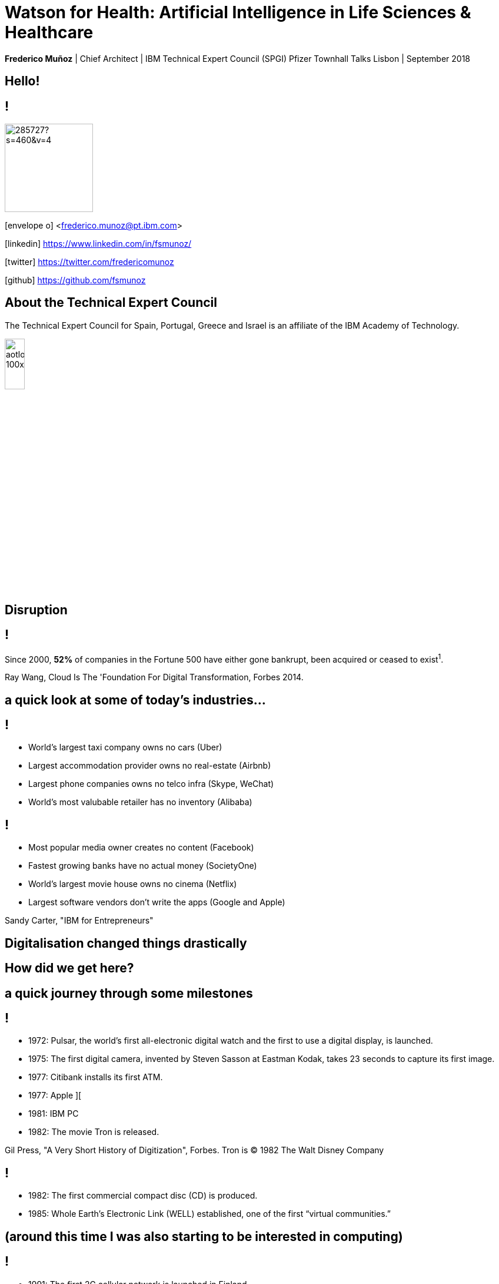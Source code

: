 = Watson for Health: Artificial Intelligence in Life Sciences & Healthcare
:date: 14-Set-2018
:slide-background-video: stars.webm
:_title-slide-background-image: cover_bg.png
:icons: font
:email: <frederico.munoz@pt.ibm.com>


[.location]
*Frederico Muñoz* | Chief Architect | IBM Technical Expert Council (SPGI)
Pfizer Townhall Talks
Lisbon | September 2018

[.big]
== Hello!

== !
image::https://avatars0.githubusercontent.com/u/285727?s=460&v=4[width="150", border="0"]

icon:envelope-o[] <frederico.munoz@pt.ibm.com>

icon:linkedin[] https://www.linkedin.com/in/fsmunoz/

icon:twitter[] https://twitter.com/fredericomunoz

icon:github[] https://github.com/fsmunoz

== About the Technical Expert Council

The Technical Expert Council for Spain, Portugal, Greece and Israel is
an affiliate of the IBM Academy of Technology.

image::https://researcher.watson.ibm.com/researcher/images/aotlogo_100x100.png[width=20%,role=inline] 


[.bigger]
== Disruption

== !

Since 2000, *52%* of companies in the Fortune 500 have either gone
bankrupt, been acquired or ceased to exist^1^.

[.copyright]
Ray Wang, Cloud Is The 'Foundation For Digital Transformation, Forbes 2014.

== a quick look at some of today's industries...

== !


* World's largest taxi company owns no cars (Uber)
* Largest accommodation provider owns no  real-estate (Airbnb)
* Largest phone companies owns no telco infra (Skype, WeChat)
* World's most valubable retailer has no inventory (Alibaba)

== !


* Most popular media owner creates no content (Facebook)
* Fastest growing banks have no actual money (SocietyOne)
* World's largest movie house owns no cinema (Netflix)
* Largest software vendors don't write the apps (Google and Apple)

[.copyright]
Sandy Carter, "IBM for Entrepreneurs"

== Digitalisation changed things drastically

[.big]
== How did we get here?

== a quick journey through some milestones

[background-image=https://fronteffects.files.wordpress.com/2014/04/tron-disneyscreencaps-com-7858.jpg]
== !

* 1972: Pulsar, the world's first all-electronic digital watch and the first to use a digital display, is launched.
* 1975: The first digital camera, invented by Steven Sasson at Eastman Kodak, takes 23 seconds to capture its first image. 
* 1977: Citibank installs its first ATM.
* 1977: Apple ][
* 1981: IBM PC
* 1982: The movie Tron is released.

[.copyright]
Gil Press, "A Very Short History of Digitization", Forbes.
Tron is © 1982 The Walt Disney Company

== !

* 1982: The first commercial compact disc (CD) is produced.
* 1985: Whole Earth’s Electronic Link (WELL) established, one of the first “virtual communities.”


[background-image=https://upload.wikimedia.org/wikipedia/commons/thumb/3/33/ZXSpectrum48k.jpg/1280px-ZXSpectrum48k.jpg]
[.big]
== (around this time I was also starting to be interested in computing)

[background-image=https://blog.sciencemuseum.org.uk/wp-content/uploads/2017/08/WWW.jpg]
== !

* 1991: The first 2G cellular network is launched in Finland.
* 1992: Tim Berners-Lee posts the first photo uploaded to the Web.
* 1994: A large pepperoni, mushroom and extra cheese pizza from Pizza Hut is ordered online, possibly the first transaction on the Web.
* 1998: Digital Television transmission commences in the U.K. and the U.S

[.copyright]
NeXT Station image: CC BY-NC-SA © The Board of Trustees of the Science Museum, London|CERN 

[background-image="../images/film.jpg"]
== !

* 2002: Digital information storage surpasses non-digital for the first time.
* 2003: More digital cameras than traditional film cameras are sold in the U.S. for the first time.
* 2003: The DVD format (launched in the late 1990s) becomes more popular than VHS in the U.S.
* 2008:                                       More music is sold by iTunes than by Wal-Mart.

[background-image="../images/press.jpg"]
== !

* 2011: Amazon.com sells more Kindle books than print books.
* 2014: Streaming revenue from services like Spotify and Pandora
  overtake CD sales for the first time.
* 2015: Every minute, Skype users make 110,040 calls, Twitter users
  send 347,222 tweets, YouTube users upload 300 hours of new videos,
  Pinterest users pin 9,722 images, Netflix subscribers stream 77,160
  hours of video, Snapchat users share 284,722 snaps, and Facebook
  users like 4,166,667 posts.

[.copyright]
_ Impressio Librorum_ © The Trustees of the British Museum; photograph, J.R. Freeman & Co. Ltd.

== Key factors that fueled disruption

[background-video="../videos/clouds.mp4",options="loop,muted"]
[.big]
== Cloud

== !
"By 2020, businesses without cloud capabilities will be as uncommon as
businesses without Internet are today. 30 percent of the largest new
software investments will exist entirely on the cloud"
-- Gartner 

[.big]
== Rise of mobile

== !
[%step]
* Always-on expectation
* Interaction through mobile
* Restructuring of social life


[background-image=https://upload.wikimedia.org/wikipedia/commons/c/c3/Internet_map_4096.png]
[.big]
== Internet of Things

== !
* Universal connectivity
* Sensors everywhere
* Huge ammount of data being generated
* Ability to map the physical world to the digital model

[.big]
== So-called _disruptors_ took full advantage of these

== !
* "Digital first" culture competitors
* Perceived the rise of different customer interaction models
* Were able to explore new markets


[.big]
== No industry is immune

== Financial sector

== !
* ATMs are ubiquitous - but being replaced by cashless operations via
  mobile.
* An onslaught of digital invaders like Simple, Tesco Bank, PayPal,
  Square, Alibaba.com, etc.
* The need for speed and innovation pose a constant challenge when
  catering to an ever younger Digital generation.

== !
[.bigquote]
"80% of CXOs are experimenting with different business models or
thinking of doing so, using cloud for innovation."
-- Robert Leblanc, Senior Vice President, IBM Cloud,


== Automotive industry

== !
* The connected car and IoT
* Autonomous driving
* Mobile devices as the main form of interaction

== !
[.bigquote]
"The fear of OEMs is that a car will become a
smartphone on wheels, with cars built around their entertainment value
rather than their hardware value."
-- Paul Fielden (IBM Automotive Global Center of Competence Lead)

[.bigger]
== What about Healthcare?

[background-image=https://www-935.ibm.com/services/us/gbs/thoughtleadership/images/healthcare_banner.jpg]
== !

"Global healthcare is experiencing dramatic and remarkable
change. New and emerging technologies – such as AI, cognitive
computing, IoT, Cloud and 3D printing, among many others – are
converging to change not only how, where and with what precision
healthcare is delivered, but also the very definition of healthcare."
-- A Healthy Outlook: Digital Reinvention in Healthcare, IBM Institute
for Business Value

== Once a series of fragmented activities

== !

...healthcare is evolving into integrated ecosystems of researchers, providers, payers and regulators that can interact with patients, caregivers and others on an individualized basis.

== !

image::../images/healthcare_map_ibv.png[width=100%,role=inline] 

== !

* 43% of surveyed healthcare executives say boundaries between their
industry and others are blurring
* 54% of surveyed healthcare.  executives report that traditional
industry value chains are being replaced with new value models.
* 51% of surveyed healthcare 
executives say competition is coming
from new and unexpected places.

[.copyright]
A healthy outlook: Digital Reinvention in healthcare, IBM Institute for Business Value.

== Technological advancements are helping healthcare to become more personalized, more cost-effective and scalable

== !

...while the availability of skilled and semi-skilled healthcare
workers is projected to decline significantly due to changing social
demographics and rapidly evolving technologies

== a key driver of this change

[background-image=https://images.pexels.com/photos/239898/pexels-photo-239898.jpeg]
[.bigger]
== Data

[.big]
== (lots of data)


== !

* Human Genome of a single oncology patient: half a Terabyte.
* Number of hours to keep up with medical literature: ~160.

== The advances in AI and cognitive computing make use of this data

[background-video="../videos/neurons.mp4"]
== !

* Understand – images, language and other unstructured data.
* Reason – by comprehending domain-specific concepts, forming hypotheses and
  inferring and extracting ideas.
* Learn – by developing and sharpening expertise with each new data
  point, interaction and outcome.
* Interact – with employees and policy holders in a natural way that
  allows cognitive solutions to dissolve barriers between humans and
  machine.


== A breakthrough: Watson and Jeopardy!

[background-iframe=https://www.youtube.com/embed/P18EdAKuC1U?autoplay=1]
== !


== !

* First computer to defeat TV game show Jeopardy! champions.
* Research teams are working to *adapt Watson to other information-intensive fields*, such as telecommunications, financial services... and *healthcare*


== Watson Health: from concepts to outcomes

== !

* Watson for Genomics
* Watson for Oncology
* Watson for Clinical Trial Matching
* Watson for Drug Discovery
* Watson for Care Management

== !

IBM *Watson for Genomics* helps analyze a patient’s tumor's
  genomic data by providing information on potential therapeutic
  options with supporting evidence.
  

== Precision Medicine
The New York Genome Center and Watson Health

[background-iframe=https://www.youtube.com/embed/K9URgz7V9_0?autoplay=1]
== !


== Understanding unstructured data

*Watson for Oncology* _consumes_ the growing body of medical
  literature, guidelines, trials, articles, and patient data,
  _interprets_ medical records and _recommends_ potential courses of
  action.


== Manipal Hospitals: a case study

[background-iframe=https://www.youtube.com/embed/fAiRqM44hgM?autoplay=1]
== !

== Pfizer and Watson for Drug Discovery

*Watson for Drug Discovery* reveals connections and relationships
 among genes, drugs, diseases and other entities by analyzing multiple
 sets of life sciences knowledge. Researchers can generate new
 hypotheses using the resulting dynamic visualizations and
 evidence-backed predictions.


[background-iframe=https://www.youtube.com/embed/kHOh-zD5TWg?autoplay=1]
== !


== !

*Watson Care Manager* helps organizations unlock and integrate the
 full breadth of information from multiple systems and care providers,
 automate care management workflows, and scale to meet the demands of
 growing populations under management.


[background-iframe=https://www.youtube.com/embed/ihy-BO-NfoU?autoplay=1]
== !

== !

*Watson for Clinical Trial Matching* enables clinicians to more
easily and quickly find a list of clinical trials for an eligible
patient. Similarly, it enhances the ability of clinical trial
coordinators to find patients that are potentially eligible for any of
the site’s trials
 
[background-iframe=https://www.youtube.com/embed/grDWR7hMQQQ?autoplay=1]
== !



== Artificial Intelligence and us 

[background-image=https://nit.pt/wp-content/uploads/2017/03/metropolis-754x394.jpg]
== Are we "being replaced"?

== Is Watson Health a replacement for MDs and other Health and Life Sciences professionals?

[.big]
== No


== IBM's Principles for Trust and Transparency


== !

* The purpose of AI is to *augment human intelligence*.
* Data and insights belong to their creator.
* New technology, including AI systems, must be transparent and explainable.

[background-image="../images/leadspace-large.jpg"]
== !

Watson Health solutions make *recommendations*, provides *focused and
relevant information* to healthcare professionals, which are ultimately
the ones making decisions, determining care, prescribing treatments, etc.

== !

in many ways

[background-image=https://robohub.org/wp-content/uploads/2016/08/bigstock-Man-and-robot-meet-and-handsha-127357220.jpg]
== Watson Health enables us to give the best of ourselves.


[.big]
== Thank you!

[.bibliography]
== Additional information

* https://www.ibm.com/watson/health/[Watson Health: Cognitive Healthcare Solutions], landing page.
* https://www.youtube.com/IBMWatsonHealth[IBM Watson Health videos], Youtube channel.
* https://www-935.ibm.com/services/us/gbs/thoughtleadership/drhealthcare/[A healthy outlook: Digital Reinvention in healthcare], IBM Institute for Business Value study on disruption in healthcare.
* https://www.ibm.com/blogs/policy/trust-principles/[IBM’s Principles for Trust and Transparency]

== !

* https://www.noticiasaominuto.com/tech/771035/watson-o-medico-do-futuro-esta-a-caminho-de-portugal[Watson: O 'médico' do futuro está a caminho de Portugal],  Cristina Semião, Healthcare Manager IBM Portugal.
* https://expresso.sapo.pt/economia/2017-09-12-Saude-O-futuro-passa-pela-inteligencia-artificial-e-pelo-cruzamento-de-dados-dos-cidadaos#gs.m_BcRNs[Saúde: O futuro passa pela inteligência artificial e pelo cruzamento de dados dos cidadãos], Cristina Semião, Healthcare Manager IBM Portugal.

== !

* http://www.research.ibm.com/history/[History of Progress: IBM Research]
* https://www.youtube.com/watch?v=OxpuU6baGqY[IBM Centennial Film: They Were There - People who changed the way the world works]
* https://www.ibm.com/blogs/watson-health/watson-health-get-facts/[Watson Health: Get the Facts], overview of advances and application of Watson in the healthcare domain, updated and with references.

== !

* http://myemail.constantcontact.com/IBM-Watson-Health-Scientific-Update-Year-in-Review.html?soid=1129673529564&aid=f5zyPh1LeMI[Introducing the Watson Health 100: Scientific Update Year in Review], curated scientific update "year in review" featuring the top 100 studies.
* http://myemail.constantcontact.com/IBM-Watson-Health-Scientific-Update--Q1-2018-.html?soid=1129673529564&aid=xVnu-QTiSSA[2018 Q1 Watson Health Scientific Update]
* http://myemail.constantcontact.com/IBM-Watson-Health-Scientific-Update--Q2-2018.html?soid=1129673529564&aid=2dTK9ByyOj8[2018 Q2 Watson Health Scientific Update]


== References
[.tiny]
* Sandy Carter in "IBM for Entrepreneurs", via https://www.siliconrepublic.com/companies/digital-disruption-changed-8-industries-forever[John Kennedy, Silicon Republic, "How digital disruption changed 8 industries forever"]
* https://www.forbes.com/sites/gilpress/2015/12/27/a-very-short-history-of-digitization[A Very Short History of Digitization], Gil Press, Forbes.
* Tron and the Tron movie © 1982 The Walt Disney Company
* ZX Spectrum image by Bill Bertram - Own work, CC BY-SA 2.5, https://commons.wikimedia.org/w/index.php?curid=170050[Wikipedia]
* NeXT Cube used by Tim Berners-Lee to design the World Wide Web at CERN, 1990, from http://collection.sciencemuseum.org.uk/objects/co8232360/next-cube-computer-1990-personal-computer[Science Museum], © The Board of Trustees of the Science Museum, London| CERN.
* Camera film wallpaper image from http://www.wallpapername.com/Body_Parts/hands/cityscapes_hands_film_negative_1920x1200_wallpaper_54156[Wallpapername].
* Impressio Librorum (Book Printing), plate 4 from the Nova Reperta (New Inventions of Modern Times), c. 1580–1605, engraving by Theodoor Galle after a drawing by Jan van der Straet, c. 1550; in the British Museum / Courtesy of the trustees of the British Museum; photograph, J.R. Freeman & Co. Ltd. https://www.britannica.com/technology/printing-press
* "Gartner Says By 2020, a Corporate "No-Cloud" Policy Will Be as Rare as a "No-Internet" Policy Is Today", https://www.gartner.com/newsroom/id/3354117[Gartner]
* https://www-935.ibm.com/services/multimedia/IBMCAI-Digital-disruption-in-automotive.pdf[Digital disruption and the future of the automotive industry], IBM.
* FREY, Carl Benedikt; OSBORNE, Michael A. The future of employment: how susceptible are jobs to computerisation?. Technological Forecasting and Social Change, 2017, 114: 254-280 (https://www.oxfordmartin.ox.ac.uk/downloads/academic/The_Future_of_Employment.pdf[pdf])
* https://www.ibm.com/services/insights/c-suite-study/19th-edition[Inside the Global C-suite Study]
